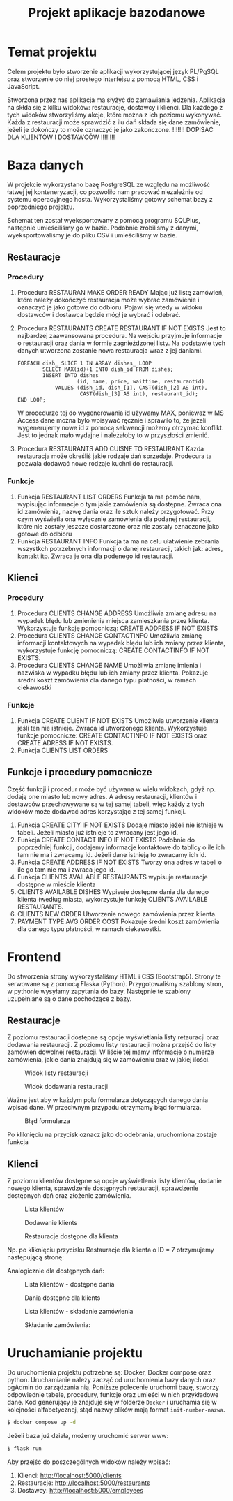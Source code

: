 #+TITLE: Projekt aplikacje bazodanowe
#+LATEX_HEADER: \usepackage{float}

* Temat projektu
Celem projektu było stworzenie aplikacji wykorzystującej język PL/PgSQL oraz stworzenie do niej prostego interfejsu z pomocą HTML, CSS i JavaScript.

Stworzona przez nas aplikacja ma słyżyć do zamawiania jedzenia. Aplikacja na skłda się z kilku widoków: restauracje, dostawcy i klienci. Dla każdego z tych widoków stworzyliśmy akcje, które można z ich poziomu wykonywać. Każda z restauracji może sprawdzić z ilu dań składa się dane zamówienie, jeżeli je dokończy to może oznaczyć je jako zakończone. !!!!!!! DOPISAĆ DLA KLIENTÓW I DOSTAWCÓW !!!!!!!!

* Baza danych
W projekcie wykorzystano bazę PostgreSQL ze względu na możliwość łatwej jej konteneryzacji, co pozwoliło nam pracować niezależnie od systemu operacyjnego hosta. Wykorzystaliśmy gotowy schemat bazy z poprzedniego projektu.

[[./img/relacje.png]]

Schemat ten został wyeksportowany z pomocą programu SQLPlus, następnie umieściliśmy go w bazie. Podobnie zrobiliśmy z danymi, wyeksportowaliśmy je do pliku CSV i umieściliśmy w bazie.

** Restauracje
*** Procedury
1. Procedura RESTAURAN MAKE ORDER READY
    Mając już listę zamówień, które należy dokończyć restauracja może wybrać zamówienie i oznaczyć je jako gotowe do odbioru. Pojawi się wtedy w widoku dostawców i dostawca będzie mógł je wybrać i odebrać.

2. Procedura RESTAURANTS CREATE RESTAURANT IF NOT EXISTS
    Jest to najbardzej zaawansowana procedura. Na wejściu przyjmuje informacje o restauracji oraz dania w formie zagnieżdzonej listy. Na podstawie tych danych utworzona zostanie nowa restauracja wraz z jej daniami.
    #+NAME: Przykład iteracji po type ARRAY
    #+BEGIN_SRC plpgsql
    FOREACH dish_ SLICE 1 IN ARRAY dishes_ LOOP
            SELECT MAX(id)+1 INTO dish_id FROM dishes;
            INSERT INTO dishes
                       (id, name, price, waittime, restaurantid)
                VALUES (dish_id, dish_[1], CAST(dish_[2] AS int),
                        CAST(dish_[3] AS int), restaurant_id);
    END LOOP;
    #+END_SRC
    W procedurze tej do wygenerowania id używamy MAX, ponieważ w MS Access dane można było wpisywać ręcznie i sprawiło to, że jeżeli wygenerujemy nowe id z pomocą sekwencji możemy otrzymać konflikt. Jest to jednak mało wydajne i należałoby to w przyszłości zmienić.
3. Procedura RESTAURANTS ADD CUISNE TO RESTAURANT
    Każda restauracja może określiś jakie rodzaje dań sprzedaje. Prodecura ta pozwala dodawać nowe rodzaje kuchni do restauracji.

*** Funkcje
1. Funkcja RESTAURANT LIST ORDERS
    Funkcja ta ma pomóc nam, wypisując informacje o tym jakie zamówienia są dostępne. Zwraca ona id zamówienia, nazwę dania oraz ile sztuk należy przygotować. Przy czym wyświetla ona wyłącznie zamówienia dla podanej restauracji, które nie zostały jeszcze dostarczone oraz nie zostały oznaczone jako gotowe do odbioru
2. Funkcja RESTAURANT INFO
    Funkcja ta ma na celu ułatwienie zebrania wszystkch potrzebnych informacji o danej restauracji, takich jak: adres, kontakt itp. Zwraca je ona dla podenego id restauracji.

** Klienci
*** Procedury
1. Procedura CLIENTS CHANGE ADDRESS
    Umożliwia zmianę adresu na wypadek błędu lub zmienienia miejsca zamieszkania przez klienta. Wykorzystuje funkcję pomocniczą: CREATE ADDRESS IF NOT EXISTS
2. Procedura CLIENTS CHANGE CONTACTINFO
    Umożliwia zmianę informacji kontaktowych na wypadek błędu lub ich zmiany przez klienta, wykorzystuje funkcję pomocniczą: CREATE CONTACTINFO IF NOT EXISTS.
3. Procedura CLIENTS CHANGE NAME
    Umożliwia zmianę imienia i nazwiska w wypadku błędu lub ich zmiany przez klienta. Pokazuje średni koszt zamówienia dla danego typu płatności, w ramach ciekawostki
*** Funkcje
1. Funkcja CREATE CLIENT IF NOT EXISTS
    Umożliwia utworzenie klienta jeśli ten nie istnieje. Zwraca id utworzonego klienta. Wykorzystuje funkcje pomocnicze: CREATE CONTACTINFO IF NOT EXISTS oraz CREATE ADRESS IF NOT EXISTS.
2. Funkcja CLIENTS LIST ORDERS

** Funkcje i procedury pomocnicze
Część funkcji i procedur może być używana w wielu widokach, gdyż np. dodają one miasto lub nowy adres. A adresy restauracji, klientów i dostawców przechowywane są w tej samej tabeli, więc każdy z tych widoków może dodawać adres korzystając z tej samej funkcji.
1. Funkcja CREATE CITY IF NOT EXISTS
    Dodaje miasto jeżeli nie istnieje w tabeli. Jeżeli miasto już istnieje to zwracany jest jego id.
2. Funkcja CREATE CONTACT INFO IF NOT EXISTS
    Podobnie do poprzedniej funkcji, dodajemy informacje kontaktowe do tablicy o ile ich tam nie ma i zwracamy id. Jeżeli dane istnieją to zwracamy ich id.
3. Funkcja CREATE ADDRESS IF NOT EXISTS
    Tworzy ona adres w tabeli o ile go tam nie ma i zwraca jego id.
4. Funkcja CLIENTS AVAILABLE RESTAURANTS
    wypisuje restauracje dostępne w mieście klienta
5. CLIENTS AVAILABLE DISHES
    Wypisuje dostępne dania dla danego klienta (według miasta, wykorzystuje funkcję CLIENTS AVAILABLE RESTAURANTS.
6. CLIENTS NEW ORDER
    Utworzenie nowego zamówienia przez klienta.
7. PAYMENT TYPE AVG ORDER COST
    Pokazuje średni koszt zamówienia dla danego typu płatności, w ramach ciekawostki.


* Frontend
Do stworzenia strony wykorzystaliśmy HTML i CSS (Bootstrap5). Strony te serwowane są z pomocą Flaska (Python). Przygotowaliśmy szablony stron, w pythonie wysyłamy zapytania do bazy. Następnie te szablony uzupełniane są o dane pochodzące z bazy.
** Restauracje
Z poziomu restauracji dostępne są opcje wyświetlania listy retauracji oraz dodawania restauracji. Z poziomu listy restauracji można przejść do listy zamówień dowolnej restauracji. W liście tej mamy informacje o numerze zamówienia, jakie dania znajdują się w zamówieniu oraz w jakiej ilości.

#+CAPTION: Widok listy restauracji
#+attr_latex: :width 300px :placement [H]
[[./img/restaurants-list.png]]

#+CAPTION: Widok dodawania restauracji
#+attr_latex: :width 300px :placement [H]
[[./img/restaurants-add.png]]

Ważne jest aby w każdym polu formularza dotyczących danego dania wpisać dane. W przeciwnym przypadu otrzymamy błąd formularza.

#+CAPTION: Błąd formularza
#+attr_latex: :width 300px :placement [H]
[[./img/restaurants-error.png]]

#+CAPTION: Widok listy restauracji
#+attr_latex: :width 300px :placement [H]
[[./img/restaurants-orders.png]]
Po kliknięciu na przycisk oznacz jako do odebrania, uruchomiona zostaje funkcja

** Klienci
Z poziomu klientów dostępne są opcje wyświetlenia listy klientów, dodanie nowego klienta, sprawdzenie dostępnych restauracji, sprawdzenie dostępnych dań oraz złożenie zamówienia.
#+CAPTION: Lista klientów
#+attr_latex: :width 300px :placement [H]
[[./img/clients_1.png]]

#+CAPTION: Dodawanie klients
#+attr_latex: :width 300px :placement [H]
[[./img/clients_2.png]]

#+CAPTION: Restauracje dostępne dla klienta
#+attr_latex: :width 300px :placement [H]
[[./img/clients_3.png]]

Np. po kliknięciu przycisku Restauracje dla klienta o ID = 7 otrzymujemy następującą stronę:
#+CAPTION: Lista dostępnych restauracji
#+attr_latex: :width 300px :placement [H]
[[./img/clients_4.png]]
Analogicznie dla dostępnych dań:
#+CAPTION: Lista klientów - dostępne dania
#+attr_latex: :width 300px :placement [H]
[[./img/clients_5.png]]

#+CAPTION: Dania dostępne dla klients
#+attr_latex: :width 300px :placement [H]
[[./img/clients_6.png]]

#+CAPTION: Lista klientów - składanie zamówienia
#+attr_latex: :width 300px :placement [H]
[[./img/clients_7.png]]

#+CAPTION: Składanie zamówienia:
#+attr_latex: :width 300px :placement [H]
[[./img/clients_8.png]]

* Uruchamianie projektu
Do uruchomienia projektu potrzebne są: Docker, Docker compose oraz python. Uruchamianie należy zacząć od uruchomienia bazy danych oraz pgAdmin do zarządzania nią. Poniższe polecenie uruchomi bazę, stworzy odpowiednie tabele, procedury, funkcje oraz umieści w nich przykładowe dane. Kod generujący je znajduje się w folderze ~Docker~ i uruchamia się w kolejności alfabetycznej, stąd nazwy plików mają format ~init-number-nazwa~.
#+BEGIN_SRC bash
$ docker compose up -d
#+END_SRC
Jeżeli baza już działa, możemy uruchomić serwer www:
#+BEGIN_SRC bash
$ flask run
#+END_SRC
Aby przejść do poszczególnych widoków należy wpisać:
1. Klienci: [[http://localhost:5000/clients]]
2. Restauracje: [[http://localhost:5000/restaurants]]
3. Dostawcy: [[http://localhost:5000/employees]]
